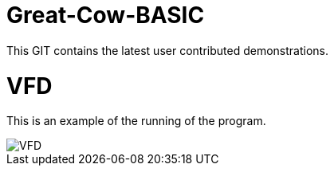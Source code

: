 # Great-Cow-BASIC

This GIT contains the latest user contributed demonstrations.


# VFD


This is an example of the running of the program.

image::vfd.gif[VFD]
